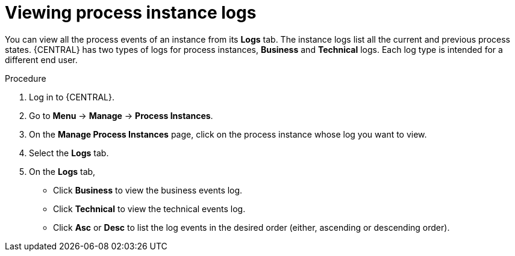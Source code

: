 [id='managing-business-central-using-process-instances-logs-proc']
= Viewing process instance logs

You can view all the process events of an instance from its *Logs* tab. The instance logs list all the current and previous process states. {CENTRAL} has two types of logs for process instances, *Business* and *Technical* logs. Each log type is intended for a different end user.

.Procedure
. Log in to {CENTRAL}.
. Go to *Menu* -> *Manage* -> *Process Instances*.
. On the *Manage Process Instances* page, click on the process instance whose log you want to view.
. Select the *Logs* tab.
. On the *Logs* tab,
** Click *Business* to view the business events log.
** Click *Technical* to view the technical events log.
** Click *Asc* or *Desc* to list the log events in the desired order (either, ascending or descending order).

